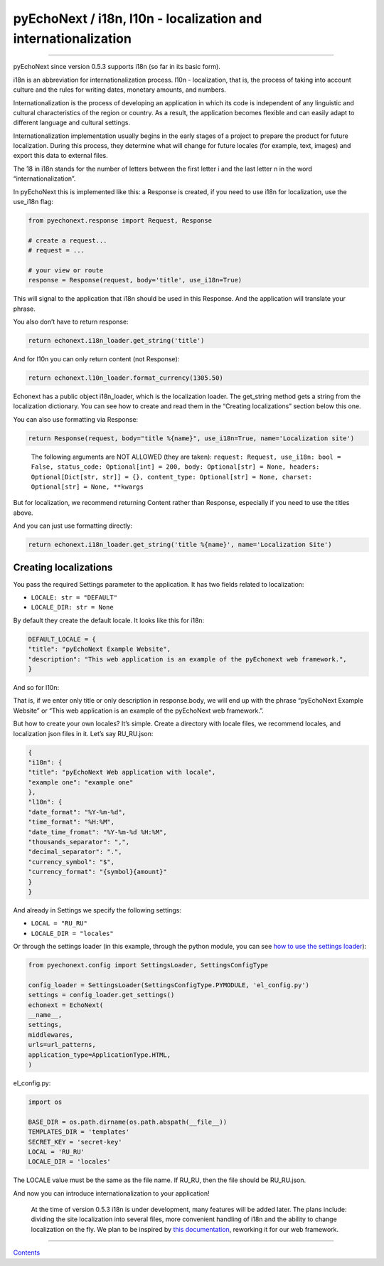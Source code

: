 pyEchoNext / i18n, l10n - localization and internationalization
===============================================================

--------------

pyEchoNext since version 0.5.3 supports i18n (so far in its basic form).

i18n is an abbreviation for internationalization process. l10n -
localization, that is, the process of taking into account culture and
the rules for writing dates, monetary amounts, and numbers.

Internationalization is the process of developing an application in
which its code is independent of any linguistic and cultural
characteristics of the region or country. As a result, the application
becomes flexible and can easily adapt to different language and cultural
settings.

Internationalization implementation usually begins in the early stages
of a project to prepare the product for future localization. During this
process, they determine what will change for future locales (for
example, text, images) and export this data to external files.

The 18 in i18n stands for the number of letters between the first letter
i and the last letter n in the word “internationalization”.

In pyEchoNext this is implemented like this: a Response is created, if
you need to use i18n for localization, use the use_i18n flag:

.. code:: python

   from pyechonext.response import Request, Response

   # create a request...
   # request = ...

   # your view or route
   response = Response(request, body='title', use_i18n=True)

This will signal to the application that i18n should be used in this
Response. And the application will translate your phrase.

You also don’t have to return response:

.. code:: python

   return echonext.i18n_loader.get_string('title')

And for l10n you can only return content (not Response):

.. code:: python

   return echonext.l10n_loader.format_currency(1305.50)

Echonext has a public object i18n_loader, which is the localization
loader. The get_string method gets a string from the localization
dictionary. You can see how to create and read them in the “Creating
localizations” section below this one.

You can also use formatting via Response:

.. code:: python

   return Response(request, body="title %{name}", use_i18n=True, name='Localization site')

..

   The following arguments are NOT ALLOWED (they are taken):
   ``request: Request, use_i18n: bool = False, status_code: Optional[int] = 200, body: Optional[str] = None, headers: Optional[Dict[str, str]] = {}, content_type: Optional[str] = None, charset: Optional[str] = None, **kwargs``

But for localization, we recommend returning Content rather than
Response, especially if you need to use the titles above.

And you can just use formatting directly:

.. code:: python

   return echonext.i18n_loader.get_string('title %{name}', name='Localization Site')

Creating localizations
----------------------

You pass the required Settings parameter to the application. It has two
fields related to localization:

-  ``LOCALE: str = "DEFAULT"``
-  ``LOCALE_DIR: str = None``

By default they create the default locale. It looks like this for i18n:

.. code:: python

   DEFAULT_LOCALE = {
   "title": "pyEchoNext Example Website",
   "description": "This web application is an example of the pyEchonext web framework.",
   }

And so for l10n:

That is, if we enter only title or only description in response.body, we
will end up with the phrase “pyEchoNext Example Website” or “This web
application is an example of the pyEchoNext web framework.”.

But how to create your own locales? It’s simple. Create a directory with
locale files, we recommend locales, and localization json files in it.
Let’s say RU_RU.json:

.. code:: json

   {
   "i18n": {
   "title": "pyEchoNext Web application with locale",
   "example one": "example one"
   },
   "l10n": {
   "date_format": "%Y-%m-%d",
   "time_format": "%H:%M",
   "date_time_fromat": "%Y-%m-%d %H:%M",
   "thousands_separator": ",",
   "decimal_separator": ".",
   "currency_symbol": "$",
   "currency_format": "{symbol}{amount}"
   }
   }

And already in Settings we specify the following settings:

-  ``LOCAL = "RU_RU"``
-  ``LOCALE_DIR = "locales"``

Or through the settings loader (in this example, through the python
module, you can see `how to use the settings
loader <./webapp_creation.md>`__):

.. code:: python

   from pyechonext.config import SettingsLoader, SettingsConfigType

   config_loader = SettingsLoader(SettingsConfigType.PYMODULE, 'el_config.py')
   settings = config_loader.get_settings()
   echonext = EchoNext(
   __name__,
   settings,
   middlewares,
   urls=url_patterns,
   application_type=ApplicationType.HTML,
   )

el_config.py:

.. code:: python

   import os

   BASE_DIR = os.path.dirname(os.path.abspath(__file__))
   TEMPLATES_DIR = 'templates'
   SECRET_KEY = 'secret-key'
   LOCAL = 'RU_RU'
   LOCALE_DIR = 'locales'

The LOCALE value must be the same as the file name. If RU_RU, then the
file should be RU_RU.json.

And now you can introduce internationalization to your application!

   At the time of version 0.5.3 i18n is under development, many features
   will be added later. The plans include: dividing the site
   localization into several files, more convenient handling of i18n and
   the ability to change localization on the fly. We plan to be inspired
   by `this
   documentation <https://developer.mozilla.org/ru/docs/Mozilla/Add-ons/WebExtensions/Internationalization>`__,
   reworking it for our web framework.

--------------

`Contents <./index.md>`__
